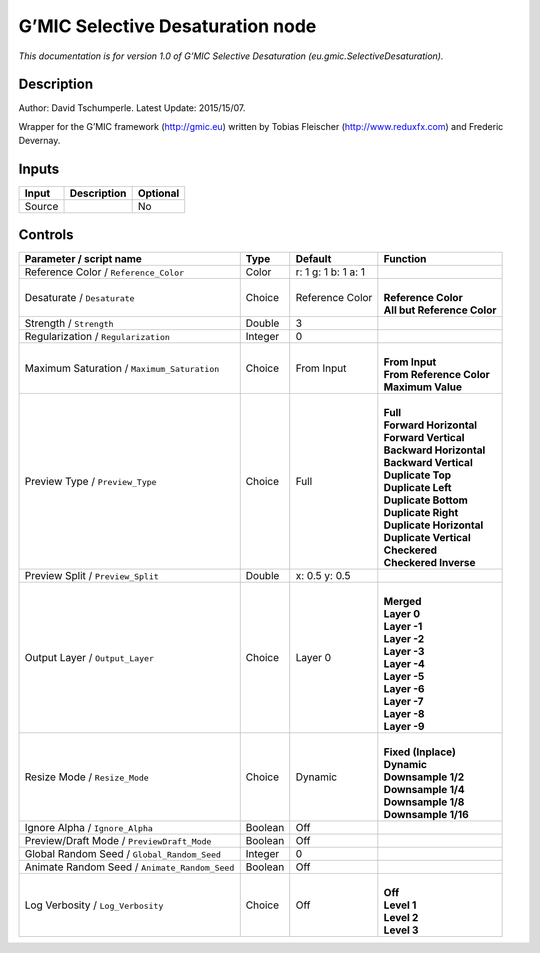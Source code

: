 .. _eu.gmic.SelectiveDesaturation:

.. raw:: html

   <!-- Do not edit this file! It is generated automatically by Natron itself. -->

G’MIC Selective Desaturation node
=================================

*This documentation is for version 1.0 of G’MIC Selective Desaturation (eu.gmic.SelectiveDesaturation).*

Description
-----------

Author: David Tschumperle. Latest Update: 2015/15/07.

Wrapper for the G’MIC framework (http://gmic.eu) written by Tobias Fleischer (http://www.reduxfx.com) and Frederic Devernay.

Inputs
------

+--------+-------------+----------+
| Input  | Description | Optional |
+========+=============+==========+
| Source |             | No       |
+--------+-------------+----------+

Controls
--------

.. tabularcolumns:: |>{\raggedright}p{0.2\columnwidth}|>{\raggedright}p{0.06\columnwidth}|>{\raggedright}p{0.07\columnwidth}|p{0.63\columnwidth}|

.. cssclass:: longtable

+-----------------------------------------------+---------+---------------------+-------------------------------+
| Parameter / script name                       | Type    | Default             | Function                      |
+===============================================+=========+=====================+===============================+
| Reference Color / ``Reference_Color``         | Color   | r: 1 g: 1 b: 1 a: 1 |                               |
+-----------------------------------------------+---------+---------------------+-------------------------------+
| Desaturate / ``Desaturate``                   | Choice  | Reference Color     | |                             |
|                                               |         |                     | | **Reference Color**         |
|                                               |         |                     | | **All but Reference Color** |
+-----------------------------------------------+---------+---------------------+-------------------------------+
| Strength / ``Strength``                       | Double  | 3                   |                               |
+-----------------------------------------------+---------+---------------------+-------------------------------+
| Regularization / ``Regularization``           | Integer | 0                   |                               |
+-----------------------------------------------+---------+---------------------+-------------------------------+
| Maximum Saturation / ``Maximum_Saturation``   | Choice  | From Input          | |                             |
|                                               |         |                     | | **From Input**              |
|                                               |         |                     | | **From Reference Color**    |
|                                               |         |                     | | **Maximum Value**           |
+-----------------------------------------------+---------+---------------------+-------------------------------+
| Preview Type / ``Preview_Type``               | Choice  | Full                | |                             |
|                                               |         |                     | | **Full**                    |
|                                               |         |                     | | **Forward Horizontal**      |
|                                               |         |                     | | **Forward Vertical**        |
|                                               |         |                     | | **Backward Horizontal**     |
|                                               |         |                     | | **Backward Vertical**       |
|                                               |         |                     | | **Duplicate Top**           |
|                                               |         |                     | | **Duplicate Left**          |
|                                               |         |                     | | **Duplicate Bottom**        |
|                                               |         |                     | | **Duplicate Right**         |
|                                               |         |                     | | **Duplicate Horizontal**    |
|                                               |         |                     | | **Duplicate Vertical**      |
|                                               |         |                     | | **Checkered**               |
|                                               |         |                     | | **Checkered Inverse**       |
+-----------------------------------------------+---------+---------------------+-------------------------------+
| Preview Split / ``Preview_Split``             | Double  | x: 0.5 y: 0.5       |                               |
+-----------------------------------------------+---------+---------------------+-------------------------------+
| Output Layer / ``Output_Layer``               | Choice  | Layer 0             | |                             |
|                                               |         |                     | | **Merged**                  |
|                                               |         |                     | | **Layer 0**                 |
|                                               |         |                     | | **Layer -1**                |
|                                               |         |                     | | **Layer -2**                |
|                                               |         |                     | | **Layer -3**                |
|                                               |         |                     | | **Layer -4**                |
|                                               |         |                     | | **Layer -5**                |
|                                               |         |                     | | **Layer -6**                |
|                                               |         |                     | | **Layer -7**                |
|                                               |         |                     | | **Layer -8**                |
|                                               |         |                     | | **Layer -9**                |
+-----------------------------------------------+---------+---------------------+-------------------------------+
| Resize Mode / ``Resize_Mode``                 | Choice  | Dynamic             | |                             |
|                                               |         |                     | | **Fixed (Inplace)**         |
|                                               |         |                     | | **Dynamic**                 |
|                                               |         |                     | | **Downsample 1/2**          |
|                                               |         |                     | | **Downsample 1/4**          |
|                                               |         |                     | | **Downsample 1/8**          |
|                                               |         |                     | | **Downsample 1/16**         |
+-----------------------------------------------+---------+---------------------+-------------------------------+
| Ignore Alpha / ``Ignore_Alpha``               | Boolean | Off                 |                               |
+-----------------------------------------------+---------+---------------------+-------------------------------+
| Preview/Draft Mode / ``PreviewDraft_Mode``    | Boolean | Off                 |                               |
+-----------------------------------------------+---------+---------------------+-------------------------------+
| Global Random Seed / ``Global_Random_Seed``   | Integer | 0                   |                               |
+-----------------------------------------------+---------+---------------------+-------------------------------+
| Animate Random Seed / ``Animate_Random_Seed`` | Boolean | Off                 |                               |
+-----------------------------------------------+---------+---------------------+-------------------------------+
| Log Verbosity / ``Log_Verbosity``             | Choice  | Off                 | |                             |
|                                               |         |                     | | **Off**                     |
|                                               |         |                     | | **Level 1**                 |
|                                               |         |                     | | **Level 2**                 |
|                                               |         |                     | | **Level 3**                 |
+-----------------------------------------------+---------+---------------------+-------------------------------+
